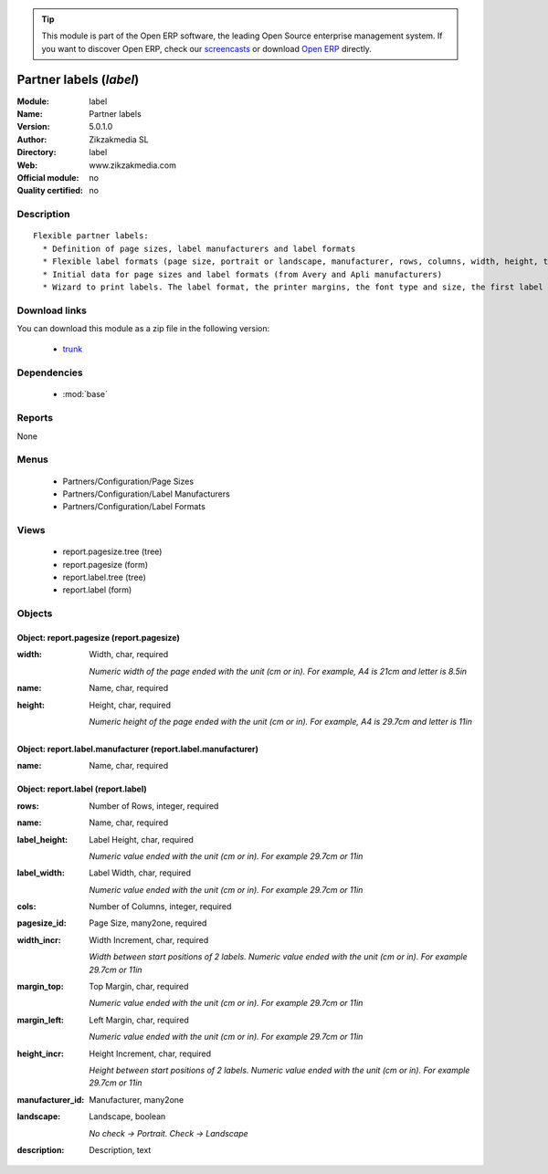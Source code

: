 
.. module:: label
    :synopsis: Partner labels 
    :noindex:
.. 

.. raw:: html

      <br />
    <link rel="stylesheet" href="../_static/hide_objects_in_sidebar.css" type="text/css" />

.. tip:: This module is part of the Open ERP software, the leading Open Source 
  enterprise management system. If you want to discover Open ERP, check our 
  `screencasts <href="http://openerp.tv>`_ or download 
  `Open ERP <href="http://openerp.com>`_ directly.

.. raw:: html

    <div class="js-kit-rating" title="" permalink="" standalone="yes" path="/label"></div>
    <script src="http://js-kit.com/ratings.js"></script>

Partner labels (*label*)
========================
:Module: label
:Name: Partner labels
:Version: 5.0.1.0
:Author: Zikzakmedia SL
:Directory: label
:Web: www.zikzakmedia.com
:Official module: no
:Quality certified: no

Description
-----------

::

  Flexible partner labels:
    * Definition of page sizes, label manufacturers and label formats
    * Flexible label formats (page size, portrait or landscape, manufacturer, rows, columns, width, height, top margin, left margin, ...)
    * Initial data for page sizes and label formats (from Avery and Apli manufacturers)
    * Wizard to print labels. The label format, the printer margins, the font type and size, the first label (row and column) to print on the first page can be set.

Download links
--------------

You can download this module as a zip file in the following version:

  * `trunk </download/modules/trunk/label.zip>`_


Dependencies
------------

 * :mod:`base`

Reports
-------

None


Menus
-------

 * Partners/Configuration/Page Sizes
 * Partners/Configuration/Label Manufacturers
 * Partners/Configuration/Label Formats

Views
-----

 * report.pagesize.tree (tree)
 * report.pagesize (form)
 * report.label.tree (tree)
 * report.label (form)


Objects
-------

Object: report.pagesize (report.pagesize)
#########################################



:width: Width, char, required

    *Numeric width of the page ended with the unit (cm or in). For example, A4 is 21cm and letter is 8.5in*



:name: Name, char, required





:height: Height, char, required

    *Numeric height of the page ended with the unit (cm or in). For example, A4 is 29.7cm and letter is 11in*


Object: report.label.manufacturer (report.label.manufacturer)
#############################################################



:name: Name, char, required




Object: report.label (report.label)
###################################



:rows: Number of Rows, integer, required





:name: Name, char, required





:label_height: Label Height, char, required

    *Numeric value ended with the unit (cm or in). For example 29.7cm or 11in*



:label_width: Label Width, char, required

    *Numeric value ended with the unit (cm or in). For example 29.7cm or 11in*



:cols: Number of Columns, integer, required





:pagesize_id: Page Size, many2one, required





:width_incr: Width Increment, char, required

    *Width between start positions of 2 labels. Numeric value ended with the unit (cm or in). For example 29.7cm or 11in*



:margin_top: Top Margin, char, required

    *Numeric value ended with the unit (cm or in). For example 29.7cm or 11in*



:margin_left: Left Margin, char, required

    *Numeric value ended with the unit (cm or in). For example 29.7cm or 11in*



:height_incr: Height Increment, char, required

    *Height between start positions of 2 labels. Numeric value ended with the unit (cm or in). For example 29.7cm or 11in*



:manufacturer_id: Manufacturer, many2one





:landscape: Landscape, boolean

    *No check -> Portrait. Check -> Landscape*



:description: Description, text


